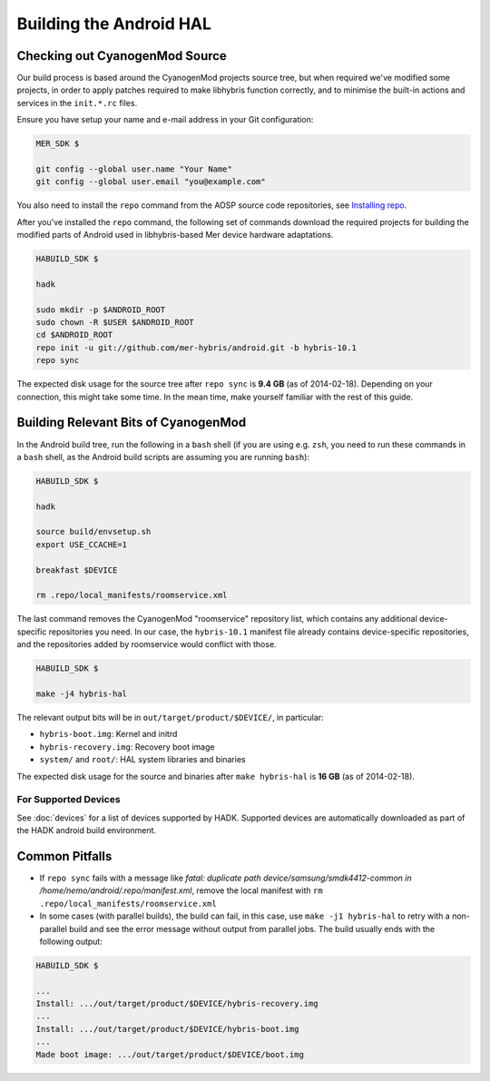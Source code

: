 Building the Android HAL
========================

Checking out CyanogenMod Source
-------------------------------

Our build process is based around the CyanogenMod projects source
tree, but when required we've modified some projects, in order to apply
patches required to make libhybris function correctly, and
to minimise the built-in actions and services in the ``init.*.rc`` files.

Ensure you have setup your name and e-mail address in your Git configuration:

.. code-block:: console

  MER_SDK $

  git config --global user.name "Your Name"
  git config --global user.email "you@example.com"

You also need to install the ``repo`` command from the AOSP source
code repositories, see `Installing repo`_.

.. _Installing repo: http://source.android.com/source/downloading.html#installing-repo

After you've installed the ``repo`` command, the following set of
commands download the required projects for building the modified parts
of Android used in libhybris-based Mer device hardware adaptations.

.. code-block:: console

  HABUILD_SDK $

  hadk

  sudo mkdir -p $ANDROID_ROOT
  sudo chown -R $USER $ANDROID_ROOT
  cd $ANDROID_ROOT
  repo init -u git://github.com/mer-hybris/android.git -b hybris-10.1
  repo sync

The expected disk usage for the source tree after ``repo sync``
is **9.4 GB** (as of 2014-02-18). Depending on your connection, this
might take some time. In the mean time, make yourself familiar with the
rest of this guide.

Building Relevant Bits of CyanogenMod
-------------------------------------

In the Android build tree, run the following in a ``bash`` shell (if you
are using e.g. ``zsh``, you need to run these commands in a ``bash`` shell,
as the Android build scripts are assuming you are running ``bash``):

.. code-block:: console

  HABUILD_SDK $

  hadk

  source build/envsetup.sh
  export USE_CCACHE=1

  breakfast $DEVICE

  rm .repo/local_manifests/roomservice.xml

The last command removes the CyanogenMod "roomservice" repository list,
which contains any additional device-specific repositories you need. In our
case, the ``hybris-10.1`` manifest file already contains device-specific
repositories, and the repositories added by roomservice would conflict with
those.

.. code-block:: console

  HABUILD_SDK $

  make -j4 hybris-hal

The relevant output bits will be in ``out/target/product/$DEVICE/``, in
particular:

* ``hybris-boot.img``: Kernel and initrd
* ``hybris-recovery.img``: Recovery boot image
* ``system/`` and ``root/``: HAL system libraries and binaries

The expected disk usage for the source and binaries after ``make hybris-hal``
is **16 GB** (as of 2014-02-18).

For Supported Devices
`````````````````````

See :doc:`devices` for a list of devices supported by HADK. Supported
devices are automatically downloaded as part of the HADK android build
environment.

Common Pitfalls
---------------

* If ``repo sync`` fails with a message like *fatal: duplicate path
  device/samsung/smdk4412-common in /home/nemo/android/.repo/manifest.xml*,
  remove the local manifest with ``rm .repo/local_manifests/roomservice.xml``
* In some cases (with parallel builds), the build can fail, in this case, use
  ``make -j1 hybris-hal`` to retry with a non-parallel build and see the error
  message without output from parallel jobs. The build usually ends with
  the following output:

.. code-block:: console

  HABUILD_SDK $

  ...
  Install: .../out/target/product/$DEVICE/hybris-recovery.img
  ...
  Install: .../out/target/product/$DEVICE/hybris-boot.img
  ...
  Made boot image: .../out/target/product/$DEVICE/boot.img

